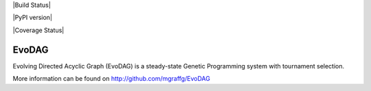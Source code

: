 |Build Status|

|PyPI version|

|Coverage Status|

EvoDAG
======

Evolving Directed Acyclic Graph (EvoDAG) is a steady-state Genetic
Programming system with tournament selection.

More information can be found on http://github.com/mgraffg/EvoDAG


